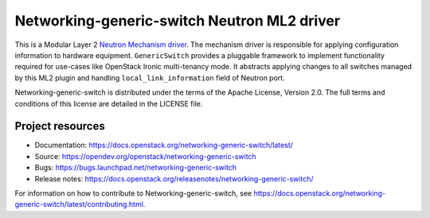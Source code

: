 ============================================
Networking-generic-switch Neutron ML2 driver
============================================

.. image:: https://governance.openstack.org/tc/badges/networking-generic-switch.svg
    :target: https://governance.openstack.org/tc/reference/tags/index.html

This is a Modular Layer 2 `Neutron Mechanism driver
<https://wiki.openstack.org/wiki/Neutron/ML2>`_. The mechanism driver is
responsible for applying configuration information to hardware equipment.
``GenericSwitch`` provides a pluggable framework to implement
functionality required for use-cases like OpenStack Ironic multi-tenancy mode.
It abstracts applying changes to all switches managed by this ML2 plugin
and handling ``local_link_information`` field of Neutron port.

Networking-generic-switch is distributed under the terms of the Apache License,
Version 2.0. The full terms and conditions of this license are detailed in the
LICENSE file.

Project resources
~~~~~~~~~~~~~~~~~

* Documentation: https://docs.openstack.org/networking-generic-switch/latest/
* Source: https://opendev.org/openstack/networking-generic-switch
* Bugs: https://bugs.launchpad.net/networking-generic-switch
* Release notes: https://docs.openstack.org/releasenotes/networking-generic-switch/

For information on how to contribute to Networking-generic-switch, see
https://docs.openstack.org/networking-generic-switch/latest/contributing.html.
